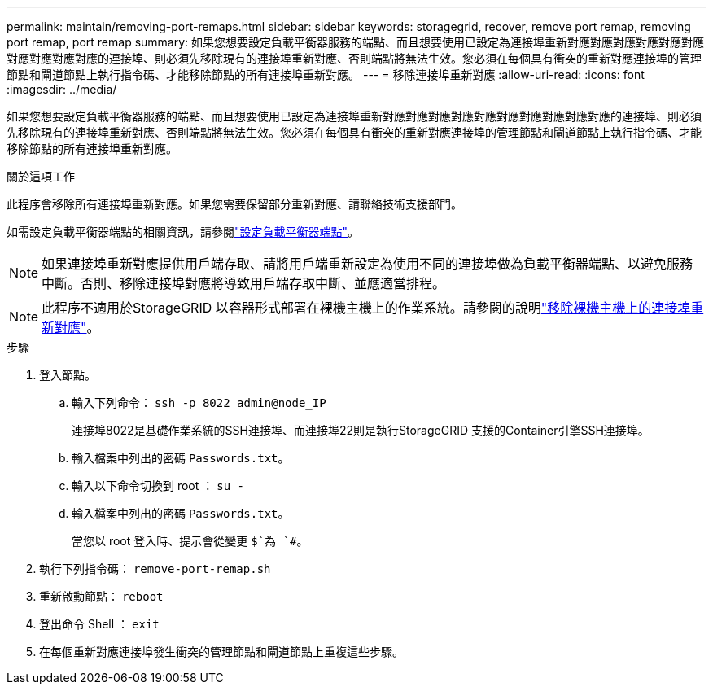 ---
permalink: maintain/removing-port-remaps.html 
sidebar: sidebar 
keywords: storagegrid, recover, remove port remap, removing port remap, port remap 
summary: 如果您想要設定負載平衡器服務的端點、而且想要使用已設定為連接埠重新對應對應對應對應對應對應對應對應對應對應的連接埠、則必須先移除現有的連接埠重新對應、否則端點將無法生效。您必須在每個具有衝突的重新對應連接埠的管理節點和閘道節點上執行指令碼、才能移除節點的所有連接埠重新對應。 
---
= 移除連接埠重新對應
:allow-uri-read: 
:icons: font
:imagesdir: ../media/


[role="lead"]
如果您想要設定負載平衡器服務的端點、而且想要使用已設定為連接埠重新對應對應對應對應對應對應對應對應對應對應的連接埠、則必須先移除現有的連接埠重新對應、否則端點將無法生效。您必須在每個具有衝突的重新對應連接埠的管理節點和閘道節點上執行指令碼、才能移除節點的所有連接埠重新對應。

.關於這項工作
此程序會移除所有連接埠重新對應。如果您需要保留部分重新對應、請聯絡技術支援部門。

如需設定負載平衡器端點的相關資訊，請參閱link:../admin/configuring-load-balancer-endpoints.html["設定負載平衡器端點"]。


NOTE: 如果連接埠重新對應提供用戶端存取、請將用戶端重新設定為使用不同的連接埠做為負載平衡器端點、以避免服務中斷。否則、移除連接埠對應將導致用戶端存取中斷、並應適當排程。


NOTE: 此程序不適用於StorageGRID 以容器形式部署在裸機主機上的作業系統。請參閱的說明link:removing-port-remaps-on-bare-metal-hosts.html["移除裸機主機上的連接埠重新對應"]。

.步驟
. 登入節點。
+
.. 輸入下列命令： `ssh -p 8022 admin@node_IP`
+
連接埠8022是基礎作業系統的SSH連接埠、而連接埠22則是執行StorageGRID 支援的Container引擎SSH連接埠。

.. 輸入檔案中列出的密碼 `Passwords.txt`。
.. 輸入以下命令切換到 root ： `su -`
.. 輸入檔案中列出的密碼 `Passwords.txt`。
+
當您以 root 登入時、提示會從變更 `$`為 `#`。



. 執行下列指令碼： `remove-port-remap.sh`
. 重新啟動節點： `reboot`
. 登出命令 Shell ： `exit`
. 在每個重新對應連接埠發生衝突的管理節點和閘道節點上重複這些步驟。

